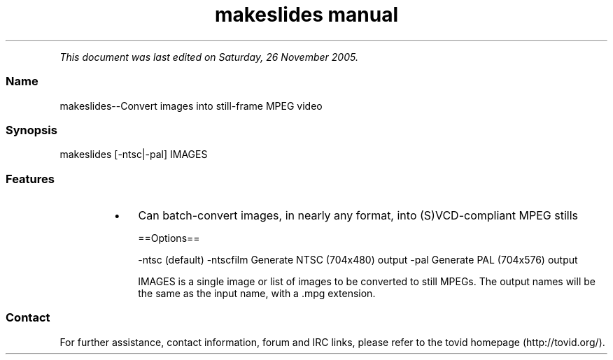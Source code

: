 .TH "makeslides manual" 1 "" ""


.P
\fIThis document was last edited on Saturday, 26 November 2005.\fR

.SS Name
.P
makeslides\-\-Convert images into still\-frame MPEG video

.SS Synopsis
.nf
  makeslides [-ntsc|-pal] IMAGES
.fi


.SS Features
.RS
.IP \(bu 3
Can batch\-convert images, in nearly any format, into (S)VCD\-compliant
MPEG stills

==Options==

\-ntsc (default)
\-ntscfilm
Generate NTSC (704x480) output
\-pal
Generate PAL (704x576) output

IMAGES is a single image or list of images to be
converted to still MPEGs. The output names will
be the same as the input name, with a .mpg extension.
.RE

.SS Contact
.P
For further assistance, contact information, forum and IRC links,
please refer to the
tovid homepage (http://tovid.org/).


.\" man code generated by txt2tags 2.1 (http://txt2tags.sf.net)
.\" cmdline: txt2tags -t man -i /pub/svn/tovid/tovid/docs/src/en/makeslides.t2t -o /pub/svn/tovid/tovid/docs/man/makeslides.1

